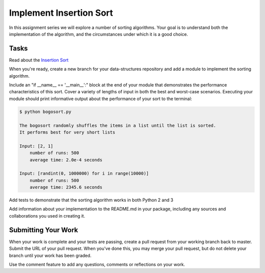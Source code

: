 .. slideconf::
    :autoslides: False

************************
Implement Insertion Sort
************************

.. slide:: Implement Insertion Sort
    :level: 1

    This document contains no slides.

In this assignment series we will explore a number of sorting algorithms.
Your goal is to understand both the implementation of the algorithm, and the circumstances under which it is a good choice.

Tasks
=====

Read about the `Insertion Sort <http://en.wikipedia.org/wiki/Insertion_sort>`_

When you're ready, create a new branch for your data-structures repository and add a module to implement the sorting algorithm.

Include an "if __name__ == '__main__':" block at the end of your module that demonstrates the performance characteristics of this sort. 
Cover a variety of lengths of input in both the best and worst-case scenarios.
Executing your module should print informative output about the performance of your sort to the terminal:

.. code-block:: bash

    $ python bogosort.py

    The bogosort randomly shuffles the items in a list until the list is sorted.
    It performs best for very short lists

    Input: [2, 1]
        number of runs: 500
        average time: 2.0e-4 seconds

    Input: [randint(0, 1000000) for i in range(10000)]
        number of runs: 500
        average time: 2345.6 seconds

Add tests to demonstrate that the sorting algorithm works in both Python 2 and 3

Add information about your implementation to the README.md in your package, including any sources and collaborations you used in creating it.

Submitting Your Work
====================

When your work is complete and your tests are passing, create a pull request from your working branch back to master.
Submit the URL of your pull request.
When you've done this, you may merge your pull request, but do not delete your branch until your work has been graded.

Use the comment feature to add any questions, comments or reflections on your work.